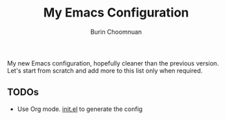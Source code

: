 #+TITLE: My Emacs Configuration
#+AUTHOR: Burin Choomnuan

My new Emacs configuration, hopefully cleaner than the previous version.
Let's start from scratch and add more to this list only when required.

** TODOs

 - Use Org mode. [[file:init.el][init.el]] to generate the config
